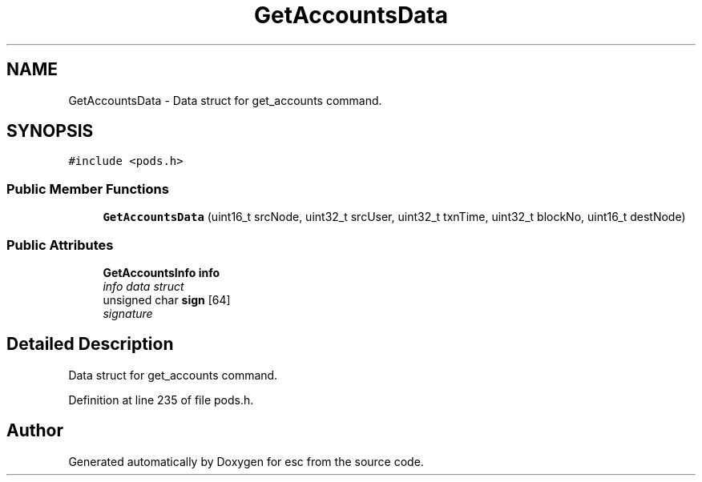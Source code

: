 .TH "GetAccountsData" 3 "Sat Jun 16 2018" "esc" \" -*- nroff -*-
.ad l
.nh
.SH NAME
GetAccountsData \- Data struct for get_accounts command\&.  

.SH SYNOPSIS
.br
.PP
.PP
\fC#include <pods\&.h>\fP
.SS "Public Member Functions"

.in +1c
.ti -1c
.RI "\fBGetAccountsData\fP (uint16_t srcNode, uint32_t srcUser, uint32_t txnTime, uint32_t blockNo, uint16_t destNode)"
.br
.in -1c
.SS "Public Attributes"

.in +1c
.ti -1c
.RI "\fBGetAccountsInfo\fP \fBinfo\fP"
.br
.RI "\fIinfo data struct \fP"
.ti -1c
.RI "unsigned char \fBsign\fP [64]"
.br
.RI "\fIsignature \fP"
.in -1c
.SH "Detailed Description"
.PP 
Data struct for get_accounts command\&. 
.PP
Definition at line 235 of file pods\&.h\&.

.SH "Author"
.PP 
Generated automatically by Doxygen for esc from the source code\&.
